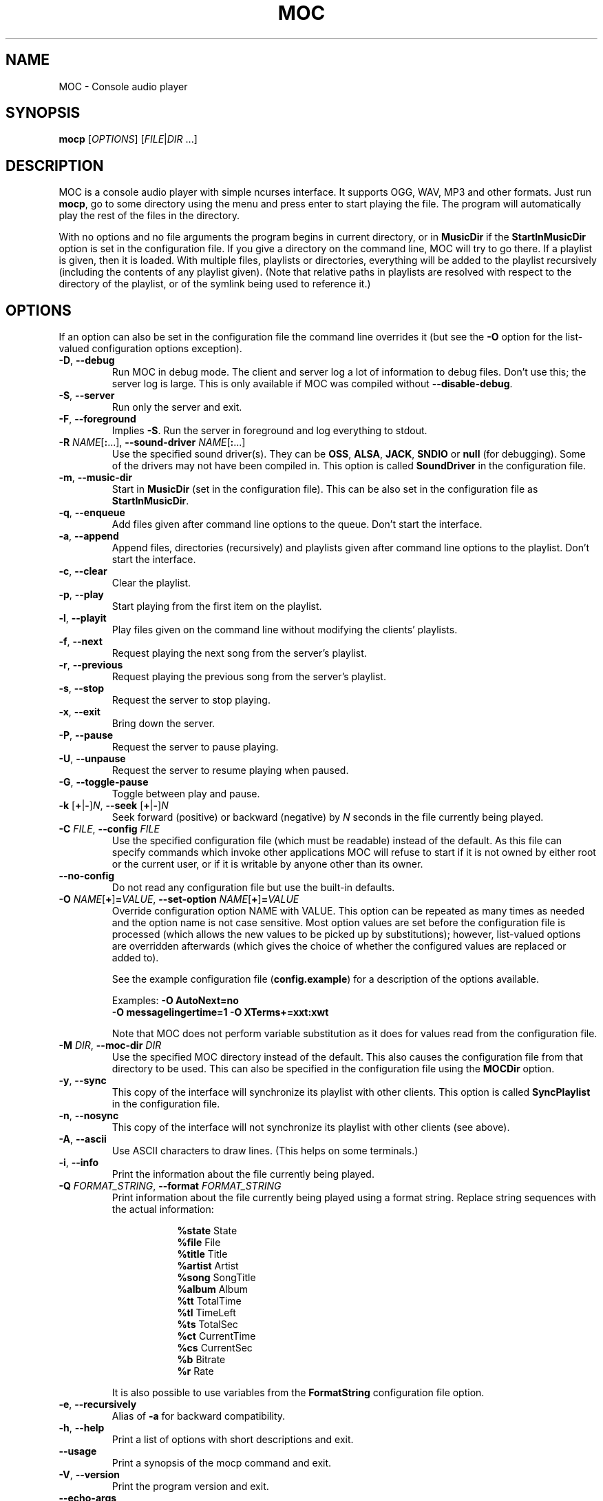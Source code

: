 .\" Start example.
.de EX
.  nr mE \\n(.f
.  nf
.  nh
.  ft CW
..
.
.\" End example.
.de EE
.  ft \\n(mE
.  fi
.  hy \\n(HY
..
.
.TH MOC 1 "16 November 2016" "Version 2.6-alpha3" "Music On Console"
.ad l
.SH NAME
MOC \- Console audio player
.LP
.SH SYNOPSIS
\fBmocp\fR [\fIOPTIONS\fR] [\fIFILE\fR|\fIDIR\fR ...]
.LP
.SH DESCRIPTION
MOC is a console audio player with simple ncurses interface.  It supports
OGG, WAV, MP3 and other formats.  Just run \fBmocp\fP, go to some directory
using the menu and press enter to start playing the file.  The program will
automatically play the rest of the files in the directory.
.LP
With no options and no file arguments the program begins in current
directory, or in \fBMusicDir\fP if the \fBStartInMusicDir\fP option is set
in the configuration file.  If you give a directory on the command line,
MOC will try to go there.  If a playlist is given, then it is loaded.
With multiple files, playlists or directories, everything will be added to
the playlist recursively (including the contents of any playlist given).
(Note that relative paths in playlists are resolved with respect to the
directory of the playlist, or of the symlink being used to reference it.)
.LP
.SH OPTIONS
If an option can also be set in the configuration file the command line
overrides it (but see the \fB\-O\fP option for the list-valued
configuration options exception).
.LP
.TP
\fB\-D\fP, \fB\-\-debug\fP
Run MOC in debug mode.  The client and server log a lot of information
to debug files.  Don't use this; the server log is large.  This is only
available if MOC was compiled without \fB\-\-disable\-debug\fP.
.LP
.TP
\fB\-S\fP, \fB\-\-server\fP
Run only the server and exit.
.LP
.TP
\fB\-F\fP, \fB\-\-foreground\fP
Implies \fB\-S\fP.  Run the server in foreground and log everything to stdout.
.LP
.TP
\fB\-R\fP \fINAME\fP[\fB:\fP...], \
\fB\-\-sound\-driver\fP \fINAME\fP[\fB:\fP...]
Use the specified sound driver(s).  They can be \fBOSS\fP, \fBALSA\fP,
\fBJACK\fP, \fBSNDIO\fP or \fBnull\fP (for debugging).  Some of the drivers
may not have been compiled in.  This option is called \fBSoundDriver\fP in
the configuration file.
.LP
.TP
\fB\-m\fP, \fB\-\-music\-dir\fP
Start in \fBMusicDir\fP (set in the configuration file).  This can be also
set in the configuration file as \fBStartInMusicDir\fP.
.LP
.TP
\fB\-q\fP, \fB\-\-enqueue\fP
Add files given after command line options to the queue.  Don't start the
interface.
.LP
.TP
\fB\-a\fP, \fB\-\-append\fP
Append files, directories (recursively) and playlists given after command
line options to the playlist.  Don't start the interface.
.LP
.TP
\fB\-c\fP, \fB\-\-clear\fP
Clear the playlist.
.LP
.TP
\fB\-p\fP, \fB\-\-play\fP
Start playing from the first item on the playlist.
.LP
.TP
\fB\-l\fP, \fB\-\-playit\fP
Play files given on the command line without modifying the clients'
playlists.
.LP
.TP
\fB\-f\fP, \fB\-\-next\fP
Request playing the next song from the server's playlist.
.LP
.TP
\fB\-r\fP, \fB\-\-previous\fP
Request playing the previous song from the server's playlist.
.LP
.TP
\fB\-s\fP, \fB\-\-stop\fP
Request the server to stop playing.
.LP
.TP
\fB\-x\fP, \fB\-\-exit\fP
Bring down the server.
.LP
.TP
\fB\-P\fP, \fB\-\-pause\fP
Request the server to pause playing.
.LP
.TP
\fB\-U\fP, \fB\-\-unpause\fP
Request the server to resume playing when paused.
.LP
.TP
\fB\-G\fP, \fB\-\-toggle\-pause\fP
Toggle between play and pause.
.LP
.TP
\fB\-k\fP [\fB+\fP|\fB\-\fP]\fIN\fP, \
\fB\-\-seek \fP[\fB+\fP|\fB\-\fP]\fIN\fP
Seek forward (positive) or backward (negative) by \fIN\fP seconds in the
file currently being played.
.LP
.TP
\fB\-C\fP \fIFILE\fP, \fB\-\-config\fP \fIFILE\fP
Use the specified configuration file (which must be readable) instead of the
default.  As this file can specify commands which invoke other applications
MOC will refuse to start if it is not owned by either root or the current
user, or if it is writable by anyone other than its owner.
.LP
.TP
\fB\-\-no\-config\fP
Do not read any configuration file but use the built-in defaults.
.LP
.TP
\fB\-O\fP \fINAME\fP[\fB+\fP]\fB=\fP\fIVALUE\fP, \
\fB\-\-set\-option\fP \fINAME\fP[\fB+\fP]\fB=\fP\fIVALUE\fP
Override configuration option NAME with VALUE.  This option can be
repeated as many times as needed and the option name is not case sensitive.
Most option values are set before the configuration file is processed (which
allows the new values to be picked up by substitutions); however, list-valued
options are overridden afterwards (which gives the choice of whether the
configured values are replaced or added to).
.IP
See the example configuration file (\fBconfig.example\fP) for a description
of the options available.
.LP
.RS
.EX
Examples: \fB\-O AutoNext=no\fP
          \fB\-O messagelingertime=1 \-O XTerms+=xxt:xwt\fP
.EE
.RE
.IP
Note that MOC does not perform variable substitution as it does for values
read from the configuration file.
.LP
.TP
\fB\-M\fP \fIDIR\fP, \fB\-\-moc\-dir\fP \fIDIR\fP
Use the specified MOC directory instead of the default.  This also causes
the configuration file from that directory to be used.  This can also be
specified in the configuration file using the \fBMOCDir\fP option.
.LP
.TP
\fB\-y\fP, \fB\-\-sync\fP
This copy of the interface will synchronize its playlist with other clients.
This option is called \fBSyncPlaylist\fP in the configuration file.
.LP
.TP
\fB\-n\fP, \fB\-\-nosync\fP
This copy of the interface will not synchronize its playlist with other
clients (see above).
.LP
.TP
\fB\-A\fP, \fB\-\-ascii\fP
Use ASCII characters to draw lines.  (This helps on some terminals.)
.LP
.TP
\fB\-i\fP, \fB\-\-info\fP
Print the information about the file currently being played.
.LP
.TP
\fB\-Q\fP \fIFORMAT_STRING\fP, \fB\-\-format\fP \fIFORMAT_STRING\fP
Print information about the file currently being played using a format
string.  Replace string sequences with the actual information:
.IP
.RS 16
.EX
\fB%state\fP     State
\fB%file\fP      File
\fB%title\fP     Title
\fB%artist\fP    Artist
\fB%song\fP      SongTitle
\fB%album\fP     Album
\fB%tt\fP        TotalTime
\fB%tl\fP        TimeLeft
\fB%ts\fP        TotalSec
\fB%ct\fP        CurrentTime
\fB%cs\fP        CurrentSec
\fB%b\fP         Bitrate
\fB%r\fP         Rate
.EE
.RE
.IP
It is also possible to use variables from the \fBFormatString\fP
configuration file option.
.LP
.TP
\fB\-e\fP, \fB\-\-recursively\fP
Alias of \fB\-a\fP for backward compatibility.
.LP
.TP
\fB\-h\fP, \fB\-\-help\fP
Print a list of options with short descriptions and exit.
.LP
.TP
\fB\-\-usage\fP
Print a synopsis of the mocp command and exit.
.LP
.TP
\fB\-V\fP, \fB\-\-version\fP
Print the program version and exit.
.LP
.TP
\fB\-\-echo-args\fP
Print the POPT-interpreted command line arguments and exit.
(Note that this option is not available on OpenWRT.)
.LP
.TP
\fB\-v\fP [\fB+\fP|\fB\-\fP]\fIN\fP, \
\fB\-\-volume\fP [\fB+\fP|\fB\-\fP]\fIN\fP
Adjust the mixer volume.  You can set (\fB\-v 50\fP) or adjust
(\fB\-v +10\fP, \fB\-v \-10\fP).
.LP
.TP
\fB\-t\fP \fIOPTION\fP[\fB,\fP...], \fB\-\-toggle\fP \fIOPTION\fP[\fB,\fP...]
.TQ
\fB\-o\fP \fIOPTION\fP[\fB,\fP...], \fB\-\-on\fP \fIOPTION\fP[\fB,\fP...]
.TQ
\fB\-u\fP \fIOPTION\fP[\fB,\fP...], \fB\-\-off\fP \fIOPTION\fP[\fB,\fP...]
Followed by a list of identifiers, these will control MOC's playlist
options.  Valid identifiers are \fBshuffle\fP, \fBrepeat\fP and \fBautonext\fP.
They can be shortened to '\fBs\fP', '\fBr\fP' and '\fBn\fP' respectively.
Both the identifiers and short forms are case insensitive.
.LP
.RS
.EX
Example: \fB\-t shuffle,R,n\fP
.EE
         would toggle shuffle, repeat and autonext all at once.
.RE
.LP
.TP
\fB\-j\fP \fIN\fP{\fBs\fP|\fB%\fP}, \fB\-\-jump\fP \fIN\fP{\fBs\fP|\fB%\fP}
Jump to some position in the current file.  \fIN\fP is the number of seconds
(when followed by an '\fBs\fP') or the percent of total file time (when
followed by a '\fB%\fP').
.LP
.RS
.EX
Examples: \fB\-j 10s\fP, \fB\-j 50%\fP
.EE
.RE
.LP
.SH USING POPT ALIASES
MOC uses the POPT library to process its command line.  This allows
users to assign MOC options and arguments to an alias of their choosing.
The aliases are just lines in the \fB~/.popt\fP text file and have the
general form:
.IP
.RS
.EX
.BI mocp " " alias " " \fInewoption\fP " " \fIexpansion\fP
.EE
.RE
.LP
This works as if \fIexpansion\fP textually replaces \fInewoption\fP
on the command line.  The replacement is recursive; that is,
other \fInewoption\fPs can be embedded in the \fIexpansion\fP.
The \fIexpansion\fP is parsed similarly to a shell command, which
allows \\, ", and ' to be used for quoting.  If a backslash is the
final character on a line, the next line in the file is assumed to be a
logical continuation of the line containing the backslash, just as in
the shell.  The \fInewoption\fP can be either a short or long option,
and any syntactically valid name the user wishes to use.
.LP
If you add a description for the new option and/or for any argument by
appending the special POPT options \fB\-\-POPTdesc\fP and \fB\-\-POPTargs\fP,
then the option will be displayed in the output of \fB\-\-help\fP and
\fB\-\-usage\fP.  The value for these two options are strings of the form
\fB$"\fP\fIstring\fP\fB"\fP.
.LP
So, for example:
.IP
.RS
.EX
\fBmocp alias \-\-single \-D \-\-set\-option autonext=no \\\fP
\fB           \-\-POPTdesc=$"Play just the file selected"
.EE
.RE
.LP
would allow the user to turn on logging (\fB\-D\fP) and override
the configuration file's \fBAutoNext\fP option setting just by using
\fB\-\-single\fP as an option to the mocp command.
.LP
Sometimes you may wish to provide values to aliased options from the
command line.  If just one aliased option has such a value, then it's
a simple matter of placing it last:
.LP
.IP
.RS
.EX
\fBmocp alias \-\-yours \-\-sound-driver OSS \-\-theme
.EE
.RE
.LP
when used like this:
.LP
.IP
.RS
.EX
\fBmocp \-\-yours your_theme
.EE
.RE
.LP
would result in:
.LP
.IP
.RS
.EX
\fBmocp \-\-sound-driver OSS \-\-theme your_theme
.EE
.RE
.LP
But aliasing multiple options with such values means making use of the
special construct \fB!#:+\fP (and quoting carefully):
.LP
.IP
.RS
.EX
\fBmocp alias \-1 "\-R !#:+" "\-T my_theme" "\-O !#:+"
.EE
.RE
.LP
when used like this:
.LP
.IP
.RS
.EX
\fBmocp \-1 OSS shuffle=yes ~/my_music
.EE
.RE
.LP
would result in:
.LP
.IP
.RS
.EX
\fBmocp \-R OSS \-T my_theme \-O shuffle=yes ~/my_music
.EE
.RE
.LP
There is also a \fB~/.popt\fP entry which allows for the execution of
a different program when the associated option is used.  For this, an
\fBexec\fP is used in place of the \fBalias\fP and the \fIexpansion\fP
is the program to be executed:
.LP
.IP
.RS
.EX
\fBmocp exec \-\-help /usr/bin/man 1 mocp \\
\fB           POPTdesc=$"Provide the man page instead of help"
.EE
.RE
.LP
This would override the usual MOC \fB\-\-help\fP output and use the
system's \fBman\fP program to present this man page instead.
.LP
Note that while \fB~/.popt\fP (or \fB/etc/popt\fP) is the default POPT
configuration file, you can nominate specific file(s) to be used instead
via the \fBMOCP_POPTRC\fP environment variable.
.LP
.SH ENVIRONMENT VARIABLES
The following environment variables are used directly by MOC.  Additional
variables may be relevant to the libraries MOC uses.  Also, any environment
variable may be accessed from the configuration file.
.LP
.TP
.B ESCDELAY
An ncurses(3X) variable which specifies the delay (in milliseconds)
after which it will treat an ESC as a standalone key and not part of
an escaped character sequence (such as is generated by function keys).
MOC sets this value to 25ms by default, which is sufficient for most
systems.
.LP
.TP
.B HOME
Tells MOC where your home directory is located and is used for various
purposes, including the default location of the MOC directory.
.LP
.TP
.B MOCP_OPTS
The value of this variable will be prepended to the command line options
before they are processed.
.LP
.TP
.B MOCP_POPTRC
A colon-separated list of POPT configuration files which will be loaded in
sequence by MOC during initialisation.  If the variable is unset then the
 default POPT configuration file will be used.  If the variable is set but
empty then no POPT configuration file will be loaded.  If the variable is
set then those files which exist will be loaded and those which don't will
be skipped.
.IP
As these files can specify commands which invoke other applications, MOC
will refuse to start if they are not owned by root or the current user,
or they are writable by anyone other than their owner.
.LP
.TP
.B TERM \fPand\fB WINDOW
Used by MOC to distinguish between X-terminals, screen(1) and console
terminals.  MOC uses the configuration options \fBXTerms\fP and
\fBScreenTerms\fP to help make this determination.
.LP
.SH FILES
.TP
.B ~/.moc
MOC directory for the configuration file, socket, the pid file and other data.
.LP
.TP
.B ~/.moc/config
Configuration file for MOC.  The format is very simple; to see how to use
it look at the example configuration file (\fBconfig.example\fP) distributed
with the program.  The example file fully describes all the configuration
options, and so is a useful reference when using the \fB\-O\fP option.  As
this file can specify commands which invoke other applications MOC will
refuse to start if it is not owned by either root or the current user, or if
it is writable by anyone other than its owner.
.LP
.TP
.B ~/.popt
.TQ
.B /etc/popt
The default files POPT reads to obtain aliased options.  As these files can
specify commands which invoke other applications, MOC will refuse to start
if it is not owned by root or the current user, or if it is writable by
anyone other than its owner.  (Also see the \fBMOCP_POPTRC\fP environment
variable above.)
.LP
.TP
.B ~/.moc/themes
Default directory for the theme files.
.LP
.TP
.B mocp_client_log
.TQ
.B mocp_server_log
Client and server log files.  These files are created in the directory in
which the client and server are started.  (Also see the \fB\-D\fP option.)
.LP
.SH BUGS
Command line options that affect the server behaviour (like
\fB\-\-sound\-driver\fP) are ignored if the server is already running at
the time of executing \fBmocp\fP.  The user is not warned about this.
.LP
.SH HOMEPAGE
http://moc.daper.net/
.LP
.SH AUTHOR
Damian Pietras     <daper@daper.net>
.br
MOC Maintainer(s)  <mocmaint@daper.net>
